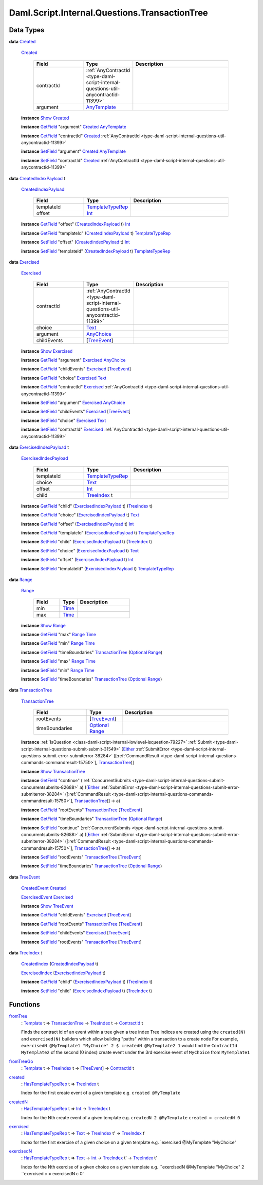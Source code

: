 .. Copyright (c) 2025 Digital Asset (Switzerland) GmbH and/or its affiliates. All rights reserved.
.. SPDX-License-Identifier: Apache-2.0

.. _module-daml-script-internal-questions-transactiontree-7318:

Daml.Script.Internal.Questions.TransactionTree
==============================================

Data Types
----------

.. _type-daml-script-internal-questions-transactiontree-created-98301:

**data** `Created <type-daml-script-internal-questions-transactiontree-created-98301_>`_

  .. _constr-daml-script-internal-questions-transactiontree-created-79356:

  `Created <constr-daml-script-internal-questions-transactiontree-created-79356_>`_

    .. list-table::
       :widths: 15 10 30
       :header-rows: 1

       * - Field
         - Type
         - Description
       * - contractId
         - :ref:`AnyContractId <type-daml-script-internal-questions-util-anycontractid-11399>`
         -
       * - argument
         - `AnyTemplate <https://docs.daml.com/daml/stdlib/Prelude.html#type-da-internal-any-anytemplate-63703>`_
         -

  **instance** `Show <https://docs.daml.com/daml/stdlib/Prelude.html#class-ghc-show-show-65360>`_ `Created <type-daml-script-internal-questions-transactiontree-created-98301_>`_

  **instance** `GetField <https://docs.daml.com/daml/stdlib/DA-Record.html#class-da-internal-record-getfield-53979>`_ \"argument\" `Created <type-daml-script-internal-questions-transactiontree-created-98301_>`_ `AnyTemplate <https://docs.daml.com/daml/stdlib/Prelude.html#type-da-internal-any-anytemplate-63703>`_

  **instance** `GetField <https://docs.daml.com/daml/stdlib/DA-Record.html#class-da-internal-record-getfield-53979>`_ \"contractId\" `Created <type-daml-script-internal-questions-transactiontree-created-98301_>`_ :ref:`AnyContractId <type-daml-script-internal-questions-util-anycontractid-11399>`

  **instance** `SetField <https://docs.daml.com/daml/stdlib/DA-Record.html#class-da-internal-record-setfield-4311>`_ \"argument\" `Created <type-daml-script-internal-questions-transactiontree-created-98301_>`_ `AnyTemplate <https://docs.daml.com/daml/stdlib/Prelude.html#type-da-internal-any-anytemplate-63703>`_

  **instance** `SetField <https://docs.daml.com/daml/stdlib/DA-Record.html#class-da-internal-record-setfield-4311>`_ \"contractId\" `Created <type-daml-script-internal-questions-transactiontree-created-98301_>`_ :ref:`AnyContractId <type-daml-script-internal-questions-util-anycontractid-11399>`

.. _type-daml-script-internal-questions-transactiontree-createdindexpayload-52051:

**data** `CreatedIndexPayload <type-daml-script-internal-questions-transactiontree-createdindexpayload-52051_>`_ t

  .. _constr-daml-script-internal-questions-transactiontree-createdindexpayload-17054:

  `CreatedIndexPayload <constr-daml-script-internal-questions-transactiontree-createdindexpayload-17054_>`_

    .. list-table::
       :widths: 15 10 30
       :header-rows: 1

       * - Field
         - Type
         - Description
       * - templateId
         - `TemplateTypeRep <https://docs.daml.com/daml/stdlib/Prelude.html#type-da-internal-any-templatetyperep-33792>`_
         -
       * - offset
         - `Int <https://docs.daml.com/daml/stdlib/Prelude.html#type-ghc-types-int-37261>`_
         -

  **instance** `GetField <https://docs.daml.com/daml/stdlib/DA-Record.html#class-da-internal-record-getfield-53979>`_ \"offset\" (`CreatedIndexPayload <type-daml-script-internal-questions-transactiontree-createdindexpayload-52051_>`_ t) `Int <https://docs.daml.com/daml/stdlib/Prelude.html#type-ghc-types-int-37261>`_

  **instance** `GetField <https://docs.daml.com/daml/stdlib/DA-Record.html#class-da-internal-record-getfield-53979>`_ \"templateId\" (`CreatedIndexPayload <type-daml-script-internal-questions-transactiontree-createdindexpayload-52051_>`_ t) `TemplateTypeRep <https://docs.daml.com/daml/stdlib/Prelude.html#type-da-internal-any-templatetyperep-33792>`_

  **instance** `SetField <https://docs.daml.com/daml/stdlib/DA-Record.html#class-da-internal-record-setfield-4311>`_ \"offset\" (`CreatedIndexPayload <type-daml-script-internal-questions-transactiontree-createdindexpayload-52051_>`_ t) `Int <https://docs.daml.com/daml/stdlib/Prelude.html#type-ghc-types-int-37261>`_

  **instance** `SetField <https://docs.daml.com/daml/stdlib/DA-Record.html#class-da-internal-record-setfield-4311>`_ \"templateId\" (`CreatedIndexPayload <type-daml-script-internal-questions-transactiontree-createdindexpayload-52051_>`_ t) `TemplateTypeRep <https://docs.daml.com/daml/stdlib/Prelude.html#type-da-internal-any-templatetyperep-33792>`_

.. _type-daml-script-internal-questions-transactiontree-exercised-22057:

**data** `Exercised <type-daml-script-internal-questions-transactiontree-exercised-22057_>`_

  .. _constr-daml-script-internal-questions-transactiontree-exercised-56388:

  `Exercised <constr-daml-script-internal-questions-transactiontree-exercised-56388_>`_

    .. list-table::
       :widths: 15 10 30
       :header-rows: 1

       * - Field
         - Type
         - Description
       * - contractId
         - :ref:`AnyContractId <type-daml-script-internal-questions-util-anycontractid-11399>`
         -
       * - choice
         - `Text <https://docs.daml.com/daml/stdlib/Prelude.html#type-ghc-types-text-51952>`_
         -
       * - argument
         - `AnyChoice <https://docs.daml.com/daml/stdlib/Prelude.html#type-da-internal-any-anychoice-86490>`_
         -
       * - childEvents
         - \[`TreeEvent <type-daml-script-internal-questions-transactiontree-treeevent-1267_>`_\]
         -

  **instance** `Show <https://docs.daml.com/daml/stdlib/Prelude.html#class-ghc-show-show-65360>`_ `Exercised <type-daml-script-internal-questions-transactiontree-exercised-22057_>`_

  **instance** `GetField <https://docs.daml.com/daml/stdlib/DA-Record.html#class-da-internal-record-getfield-53979>`_ \"argument\" `Exercised <type-daml-script-internal-questions-transactiontree-exercised-22057_>`_ `AnyChoice <https://docs.daml.com/daml/stdlib/Prelude.html#type-da-internal-any-anychoice-86490>`_

  **instance** `GetField <https://docs.daml.com/daml/stdlib/DA-Record.html#class-da-internal-record-getfield-53979>`_ \"childEvents\" `Exercised <type-daml-script-internal-questions-transactiontree-exercised-22057_>`_ \[`TreeEvent <type-daml-script-internal-questions-transactiontree-treeevent-1267_>`_\]

  **instance** `GetField <https://docs.daml.com/daml/stdlib/DA-Record.html#class-da-internal-record-getfield-53979>`_ \"choice\" `Exercised <type-daml-script-internal-questions-transactiontree-exercised-22057_>`_ `Text <https://docs.daml.com/daml/stdlib/Prelude.html#type-ghc-types-text-51952>`_

  **instance** `GetField <https://docs.daml.com/daml/stdlib/DA-Record.html#class-da-internal-record-getfield-53979>`_ \"contractId\" `Exercised <type-daml-script-internal-questions-transactiontree-exercised-22057_>`_ :ref:`AnyContractId <type-daml-script-internal-questions-util-anycontractid-11399>`

  **instance** `SetField <https://docs.daml.com/daml/stdlib/DA-Record.html#class-da-internal-record-setfield-4311>`_ \"argument\" `Exercised <type-daml-script-internal-questions-transactiontree-exercised-22057_>`_ `AnyChoice <https://docs.daml.com/daml/stdlib/Prelude.html#type-da-internal-any-anychoice-86490>`_

  **instance** `SetField <https://docs.daml.com/daml/stdlib/DA-Record.html#class-da-internal-record-setfield-4311>`_ \"childEvents\" `Exercised <type-daml-script-internal-questions-transactiontree-exercised-22057_>`_ \[`TreeEvent <type-daml-script-internal-questions-transactiontree-treeevent-1267_>`_\]

  **instance** `SetField <https://docs.daml.com/daml/stdlib/DA-Record.html#class-da-internal-record-setfield-4311>`_ \"choice\" `Exercised <type-daml-script-internal-questions-transactiontree-exercised-22057_>`_ `Text <https://docs.daml.com/daml/stdlib/Prelude.html#type-ghc-types-text-51952>`_

  **instance** `SetField <https://docs.daml.com/daml/stdlib/DA-Record.html#class-da-internal-record-setfield-4311>`_ \"contractId\" `Exercised <type-daml-script-internal-questions-transactiontree-exercised-22057_>`_ :ref:`AnyContractId <type-daml-script-internal-questions-util-anycontractid-11399>`

.. _type-daml-script-internal-questions-transactiontree-exercisedindexpayload-19779:

**data** `ExercisedIndexPayload <type-daml-script-internal-questions-transactiontree-exercisedindexpayload-19779_>`_ t

  .. _constr-daml-script-internal-questions-transactiontree-exercisedindexpayload-97386:

  `ExercisedIndexPayload <constr-daml-script-internal-questions-transactiontree-exercisedindexpayload-97386_>`_

    .. list-table::
       :widths: 15 10 30
       :header-rows: 1

       * - Field
         - Type
         - Description
       * - templateId
         - `TemplateTypeRep <https://docs.daml.com/daml/stdlib/Prelude.html#type-da-internal-any-templatetyperep-33792>`_
         -
       * - choice
         - `Text <https://docs.daml.com/daml/stdlib/Prelude.html#type-ghc-types-text-51952>`_
         -
       * - offset
         - `Int <https://docs.daml.com/daml/stdlib/Prelude.html#type-ghc-types-int-37261>`_
         -
       * - child
         - `TreeIndex <type-daml-script-internal-questions-transactiontree-treeindex-21327_>`_ t
         -

  **instance** `GetField <https://docs.daml.com/daml/stdlib/DA-Record.html#class-da-internal-record-getfield-53979>`_ \"child\" (`ExercisedIndexPayload <type-daml-script-internal-questions-transactiontree-exercisedindexpayload-19779_>`_ t) (`TreeIndex <type-daml-script-internal-questions-transactiontree-treeindex-21327_>`_ t)

  **instance** `GetField <https://docs.daml.com/daml/stdlib/DA-Record.html#class-da-internal-record-getfield-53979>`_ \"choice\" (`ExercisedIndexPayload <type-daml-script-internal-questions-transactiontree-exercisedindexpayload-19779_>`_ t) `Text <https://docs.daml.com/daml/stdlib/Prelude.html#type-ghc-types-text-51952>`_

  **instance** `GetField <https://docs.daml.com/daml/stdlib/DA-Record.html#class-da-internal-record-getfield-53979>`_ \"offset\" (`ExercisedIndexPayload <type-daml-script-internal-questions-transactiontree-exercisedindexpayload-19779_>`_ t) `Int <https://docs.daml.com/daml/stdlib/Prelude.html#type-ghc-types-int-37261>`_

  **instance** `GetField <https://docs.daml.com/daml/stdlib/DA-Record.html#class-da-internal-record-getfield-53979>`_ \"templateId\" (`ExercisedIndexPayload <type-daml-script-internal-questions-transactiontree-exercisedindexpayload-19779_>`_ t) `TemplateTypeRep <https://docs.daml.com/daml/stdlib/Prelude.html#type-da-internal-any-templatetyperep-33792>`_

  **instance** `SetField <https://docs.daml.com/daml/stdlib/DA-Record.html#class-da-internal-record-setfield-4311>`_ \"child\" (`ExercisedIndexPayload <type-daml-script-internal-questions-transactiontree-exercisedindexpayload-19779_>`_ t) (`TreeIndex <type-daml-script-internal-questions-transactiontree-treeindex-21327_>`_ t)

  **instance** `SetField <https://docs.daml.com/daml/stdlib/DA-Record.html#class-da-internal-record-setfield-4311>`_ \"choice\" (`ExercisedIndexPayload <type-daml-script-internal-questions-transactiontree-exercisedindexpayload-19779_>`_ t) `Text <https://docs.daml.com/daml/stdlib/Prelude.html#type-ghc-types-text-51952>`_

  **instance** `SetField <https://docs.daml.com/daml/stdlib/DA-Record.html#class-da-internal-record-setfield-4311>`_ \"offset\" (`ExercisedIndexPayload <type-daml-script-internal-questions-transactiontree-exercisedindexpayload-19779_>`_ t) `Int <https://docs.daml.com/daml/stdlib/Prelude.html#type-ghc-types-int-37261>`_

  **instance** `SetField <https://docs.daml.com/daml/stdlib/DA-Record.html#class-da-internal-record-setfield-4311>`_ \"templateId\" (`ExercisedIndexPayload <type-daml-script-internal-questions-transactiontree-exercisedindexpayload-19779_>`_ t) `TemplateTypeRep <https://docs.daml.com/daml/stdlib/Prelude.html#type-da-internal-any-templatetyperep-33792>`_

.. _type-daml-script-internal-questions-transactiontree-range-99384:

**data** `Range <type-daml-script-internal-questions-transactiontree-range-99384_>`_

  .. _constr-daml-script-internal-questions-transactiontree-range-68973:

  `Range <constr-daml-script-internal-questions-transactiontree-range-68973_>`_

    .. list-table::
       :widths: 15 10 30
       :header-rows: 1

       * - Field
         - Type
         - Description
       * - min
         - `Time <https://docs.daml.com/daml/stdlib/Prelude.html#type-da-internal-lf-time-63886>`_
         -
       * - max
         - `Time <https://docs.daml.com/daml/stdlib/Prelude.html#type-da-internal-lf-time-63886>`_
         -

  **instance** `Show <https://docs.daml.com/daml/stdlib/Prelude.html#class-ghc-show-show-65360>`_ `Range <type-daml-script-internal-questions-transactiontree-range-99384_>`_

  **instance** `GetField <https://docs.daml.com/daml/stdlib/DA-Record.html#class-da-internal-record-getfield-53979>`_ \"max\" `Range <type-daml-script-internal-questions-transactiontree-range-99384_>`_ `Time <https://docs.daml.com/daml/stdlib/Prelude.html#type-da-internal-lf-time-63886>`_

  **instance** `GetField <https://docs.daml.com/daml/stdlib/DA-Record.html#class-da-internal-record-getfield-53979>`_ \"min\" `Range <type-daml-script-internal-questions-transactiontree-range-99384_>`_ `Time <https://docs.daml.com/daml/stdlib/Prelude.html#type-da-internal-lf-time-63886>`_

  **instance** `GetField <https://docs.daml.com/daml/stdlib/DA-Record.html#class-da-internal-record-getfield-53979>`_ \"timeBoundaries\" `TransactionTree <type-daml-script-internal-questions-transactiontree-transactiontree-91781_>`_ (`Optional <https://docs.daml.com/daml/stdlib/Prelude.html#type-da-internal-prelude-optional-37153>`_ `Range <type-daml-script-internal-questions-transactiontree-range-99384_>`_)

  **instance** `SetField <https://docs.daml.com/daml/stdlib/DA-Record.html#class-da-internal-record-setfield-4311>`_ \"max\" `Range <type-daml-script-internal-questions-transactiontree-range-99384_>`_ `Time <https://docs.daml.com/daml/stdlib/Prelude.html#type-da-internal-lf-time-63886>`_

  **instance** `SetField <https://docs.daml.com/daml/stdlib/DA-Record.html#class-da-internal-record-setfield-4311>`_ \"min\" `Range <type-daml-script-internal-questions-transactiontree-range-99384_>`_ `Time <https://docs.daml.com/daml/stdlib/Prelude.html#type-da-internal-lf-time-63886>`_

  **instance** `SetField <https://docs.daml.com/daml/stdlib/DA-Record.html#class-da-internal-record-setfield-4311>`_ \"timeBoundaries\" `TransactionTree <type-daml-script-internal-questions-transactiontree-transactiontree-91781_>`_ (`Optional <https://docs.daml.com/daml/stdlib/Prelude.html#type-da-internal-prelude-optional-37153>`_ `Range <type-daml-script-internal-questions-transactiontree-range-99384_>`_)

.. _type-daml-script-internal-questions-transactiontree-transactiontree-91781:

**data** `TransactionTree <type-daml-script-internal-questions-transactiontree-transactiontree-91781_>`_

  .. _constr-daml-script-internal-questions-transactiontree-transactiontree-56296:

  `TransactionTree <constr-daml-script-internal-questions-transactiontree-transactiontree-56296_>`_

    .. list-table::
       :widths: 15 10 30
       :header-rows: 1

       * - Field
         - Type
         - Description
       * - rootEvents
         - \[`TreeEvent <type-daml-script-internal-questions-transactiontree-treeevent-1267_>`_\]
         -
       * - timeBoundaries
         - `Optional <https://docs.daml.com/daml/stdlib/Prelude.html#type-da-internal-prelude-optional-37153>`_ `Range <type-daml-script-internal-questions-transactiontree-range-99384_>`_
         -

  **instance** :ref:`IsQuestion <class-daml-script-internal-lowlevel-isquestion-79227>` :ref:`Submit <type-daml-script-internal-questions-submit-submit-31549>` \[`Either <https://docs.daml.com/daml/stdlib/Prelude.html#type-da-types-either-56020>`_ :ref:`SubmitError <type-daml-script-internal-questions-submit-error-submiterror-38284>` (\[:ref:`CommandResult <type-daml-script-internal-questions-commands-commandresult-15750>`\], `TransactionTree <type-daml-script-internal-questions-transactiontree-transactiontree-91781_>`_)\]

  **instance** `Show <https://docs.daml.com/daml/stdlib/Prelude.html#class-ghc-show-show-65360>`_ `TransactionTree <type-daml-script-internal-questions-transactiontree-transactiontree-91781_>`_

  **instance** `GetField <https://docs.daml.com/daml/stdlib/DA-Record.html#class-da-internal-record-getfield-53979>`_ \"continue\" (:ref:`ConcurrentSubmits <type-daml-script-internal-questions-submit-concurrentsubmits-82688>` a) (\[`Either <https://docs.daml.com/daml/stdlib/Prelude.html#type-da-types-either-56020>`_ :ref:`SubmitError <type-daml-script-internal-questions-submit-error-submiterror-38284>` (\[:ref:`CommandResult <type-daml-script-internal-questions-commands-commandresult-15750>`\], `TransactionTree <type-daml-script-internal-questions-transactiontree-transactiontree-91781_>`_)\] \-\> a)

  **instance** `GetField <https://docs.daml.com/daml/stdlib/DA-Record.html#class-da-internal-record-getfield-53979>`_ \"rootEvents\" `TransactionTree <type-daml-script-internal-questions-transactiontree-transactiontree-91781_>`_ \[`TreeEvent <type-daml-script-internal-questions-transactiontree-treeevent-1267_>`_\]

  **instance** `GetField <https://docs.daml.com/daml/stdlib/DA-Record.html#class-da-internal-record-getfield-53979>`_ \"timeBoundaries\" `TransactionTree <type-daml-script-internal-questions-transactiontree-transactiontree-91781_>`_ (`Optional <https://docs.daml.com/daml/stdlib/Prelude.html#type-da-internal-prelude-optional-37153>`_ `Range <type-daml-script-internal-questions-transactiontree-range-99384_>`_)

  **instance** `SetField <https://docs.daml.com/daml/stdlib/DA-Record.html#class-da-internal-record-setfield-4311>`_ \"continue\" (:ref:`ConcurrentSubmits <type-daml-script-internal-questions-submit-concurrentsubmits-82688>` a) (\[`Either <https://docs.daml.com/daml/stdlib/Prelude.html#type-da-types-either-56020>`_ :ref:`SubmitError <type-daml-script-internal-questions-submit-error-submiterror-38284>` (\[:ref:`CommandResult <type-daml-script-internal-questions-commands-commandresult-15750>`\], `TransactionTree <type-daml-script-internal-questions-transactiontree-transactiontree-91781_>`_)\] \-\> a)

  **instance** `SetField <https://docs.daml.com/daml/stdlib/DA-Record.html#class-da-internal-record-setfield-4311>`_ \"rootEvents\" `TransactionTree <type-daml-script-internal-questions-transactiontree-transactiontree-91781_>`_ \[`TreeEvent <type-daml-script-internal-questions-transactiontree-treeevent-1267_>`_\]

  **instance** `SetField <https://docs.daml.com/daml/stdlib/DA-Record.html#class-da-internal-record-setfield-4311>`_ \"timeBoundaries\" `TransactionTree <type-daml-script-internal-questions-transactiontree-transactiontree-91781_>`_ (`Optional <https://docs.daml.com/daml/stdlib/Prelude.html#type-da-internal-prelude-optional-37153>`_ `Range <type-daml-script-internal-questions-transactiontree-range-99384_>`_)

.. _type-daml-script-internal-questions-transactiontree-treeevent-1267:

**data** `TreeEvent <type-daml-script-internal-questions-transactiontree-treeevent-1267_>`_

  .. _constr-daml-script-internal-questions-transactiontree-createdevent-60119:

  `CreatedEvent <constr-daml-script-internal-questions-transactiontree-createdevent-60119_>`_ `Created <type-daml-script-internal-questions-transactiontree-created-98301_>`_


  .. _constr-daml-script-internal-questions-transactiontree-exercisedevent-2627:

  `ExercisedEvent <constr-daml-script-internal-questions-transactiontree-exercisedevent-2627_>`_ `Exercised <type-daml-script-internal-questions-transactiontree-exercised-22057_>`_


  **instance** `Show <https://docs.daml.com/daml/stdlib/Prelude.html#class-ghc-show-show-65360>`_ `TreeEvent <type-daml-script-internal-questions-transactiontree-treeevent-1267_>`_

  **instance** `GetField <https://docs.daml.com/daml/stdlib/DA-Record.html#class-da-internal-record-getfield-53979>`_ \"childEvents\" `Exercised <type-daml-script-internal-questions-transactiontree-exercised-22057_>`_ \[`TreeEvent <type-daml-script-internal-questions-transactiontree-treeevent-1267_>`_\]

  **instance** `GetField <https://docs.daml.com/daml/stdlib/DA-Record.html#class-da-internal-record-getfield-53979>`_ \"rootEvents\" `TransactionTree <type-daml-script-internal-questions-transactiontree-transactiontree-91781_>`_ \[`TreeEvent <type-daml-script-internal-questions-transactiontree-treeevent-1267_>`_\]

  **instance** `SetField <https://docs.daml.com/daml/stdlib/DA-Record.html#class-da-internal-record-setfield-4311>`_ \"childEvents\" `Exercised <type-daml-script-internal-questions-transactiontree-exercised-22057_>`_ \[`TreeEvent <type-daml-script-internal-questions-transactiontree-treeevent-1267_>`_\]

  **instance** `SetField <https://docs.daml.com/daml/stdlib/DA-Record.html#class-da-internal-record-setfield-4311>`_ \"rootEvents\" `TransactionTree <type-daml-script-internal-questions-transactiontree-transactiontree-91781_>`_ \[`TreeEvent <type-daml-script-internal-questions-transactiontree-treeevent-1267_>`_\]

.. _type-daml-script-internal-questions-transactiontree-treeindex-21327:

**data** `TreeIndex <type-daml-script-internal-questions-transactiontree-treeindex-21327_>`_ t

  .. _constr-daml-script-internal-questions-transactiontree-createdindex-88223:

  `CreatedIndex <constr-daml-script-internal-questions-transactiontree-createdindex-88223_>`_ (`CreatedIndexPayload <type-daml-script-internal-questions-transactiontree-createdindexpayload-52051_>`_ t)


  .. _constr-daml-script-internal-questions-transactiontree-exercisedindex-22399:

  `ExercisedIndex <constr-daml-script-internal-questions-transactiontree-exercisedindex-22399_>`_ (`ExercisedIndexPayload <type-daml-script-internal-questions-transactiontree-exercisedindexpayload-19779_>`_ t)


  **instance** `GetField <https://docs.daml.com/daml/stdlib/DA-Record.html#class-da-internal-record-getfield-53979>`_ \"child\" (`ExercisedIndexPayload <type-daml-script-internal-questions-transactiontree-exercisedindexpayload-19779_>`_ t) (`TreeIndex <type-daml-script-internal-questions-transactiontree-treeindex-21327_>`_ t)

  **instance** `SetField <https://docs.daml.com/daml/stdlib/DA-Record.html#class-da-internal-record-setfield-4311>`_ \"child\" (`ExercisedIndexPayload <type-daml-script-internal-questions-transactiontree-exercisedindexpayload-19779_>`_ t) (`TreeIndex <type-daml-script-internal-questions-transactiontree-treeindex-21327_>`_ t)

Functions
---------

.. _function-daml-script-internal-questions-transactiontree-fromtree-1340:

`fromTree <function-daml-script-internal-questions-transactiontree-fromtree-1340_>`_
  \: `Template <https://docs.daml.com/daml/stdlib/Prelude.html#type-da-internal-template-functions-template-31804>`_ t \=\> `TransactionTree <type-daml-script-internal-questions-transactiontree-transactiontree-91781_>`_ \-\> `TreeIndex <type-daml-script-internal-questions-transactiontree-treeindex-21327_>`_ t \-\> `ContractId <https://docs.daml.com/daml/stdlib/Prelude.html#type-da-internal-lf-contractid-95282>`_ t

  Finds the contract id of an event within a tree given a tree index
  Tree indices are created using the ``created(N)`` and ``exercised(N)`` builders
  which allow building \"paths\" within a transaction to a create node
  For example, ``exercisedN @MyTemplate1 "MyChoice" 2 $ createdN @MyTemplate2 1``
  would find the ``ContractId MyTemplate2`` of the second (0 index) create event under
  the 3rd exercise event of ``MyChoice`` from ``MyTemplate1``

.. _function-daml-script-internal-questions-transactiontree-fromtreego-34976:

`fromTreeGo <function-daml-script-internal-questions-transactiontree-fromtreego-34976_>`_
  \: `Template <https://docs.daml.com/daml/stdlib/Prelude.html#type-da-internal-template-functions-template-31804>`_ t \=\> `TreeIndex <type-daml-script-internal-questions-transactiontree-treeindex-21327_>`_ t \-\> \[`TreeEvent <type-daml-script-internal-questions-transactiontree-treeevent-1267_>`_\] \-\> `ContractId <https://docs.daml.com/daml/stdlib/Prelude.html#type-da-internal-lf-contractid-95282>`_ t

.. _function-daml-script-internal-questions-transactiontree-created-56097:

`created <function-daml-script-internal-questions-transactiontree-created-56097_>`_
  \: `HasTemplateTypeRep <https://docs.daml.com/daml/stdlib/Prelude.html#class-da-internal-template-functions-hastemplatetyperep-24134>`_ t \=\> `TreeIndex <type-daml-script-internal-questions-transactiontree-treeindex-21327_>`_ t

  Index for the first create event of a given template
  e\.g\. ``created @MyTemplate``

.. _function-daml-script-internal-questions-transactiontree-createdn-71930:

`createdN <function-daml-script-internal-questions-transactiontree-createdn-71930_>`_
  \: `HasTemplateTypeRep <https://docs.daml.com/daml/stdlib/Prelude.html#class-da-internal-template-functions-hastemplatetyperep-24134>`_ t \=\> `Int <https://docs.daml.com/daml/stdlib/Prelude.html#type-ghc-types-int-37261>`_ \-\> `TreeIndex <type-daml-script-internal-questions-transactiontree-treeindex-21327_>`_ t

  Index for the Nth create event of a given template
  e\.g\. ``createdN 2 @MyTemplate``
  ``created = createdN 0``

.. _function-daml-script-internal-questions-transactiontree-exercised-13349:

`exercised <function-daml-script-internal-questions-transactiontree-exercised-13349_>`_
  \: `HasTemplateTypeRep <https://docs.daml.com/daml/stdlib/Prelude.html#class-da-internal-template-functions-hastemplatetyperep-24134>`_ t \=\> `Text <https://docs.daml.com/daml/stdlib/Prelude.html#type-ghc-types-text-51952>`_ \-\> `TreeIndex <type-daml-script-internal-questions-transactiontree-treeindex-21327_>`_ t' \-\> `TreeIndex <type-daml-script-internal-questions-transactiontree-treeindex-21327_>`_ t'

  Index for the first exercise of a given choice on a given template
  e\.g\. \`exercised @MyTemplate \"MyChoice\"

.. _function-daml-script-internal-questions-transactiontree-exercisedn-70910:

`exercisedN <function-daml-script-internal-questions-transactiontree-exercisedn-70910_>`_
  \: `HasTemplateTypeRep <https://docs.daml.com/daml/stdlib/Prelude.html#class-da-internal-template-functions-hastemplatetyperep-24134>`_ t \=\> `Text <https://docs.daml.com/daml/stdlib/Prelude.html#type-ghc-types-text-51952>`_ \-\> `Int <https://docs.daml.com/daml/stdlib/Prelude.html#type-ghc-types-int-37261>`_ \-\> `TreeIndex <type-daml-script-internal-questions-transactiontree-treeindex-21327_>`_ t' \-\> `TreeIndex <type-daml-script-internal-questions-transactiontree-treeindex-21327_>`_ t'

  Index for the Nth exercise of a given choice on a given template
  e\.g\. ``exercisedN @MyTemplate "MyChoice" 2 ``exercised c \= exercisedN c 0\`

